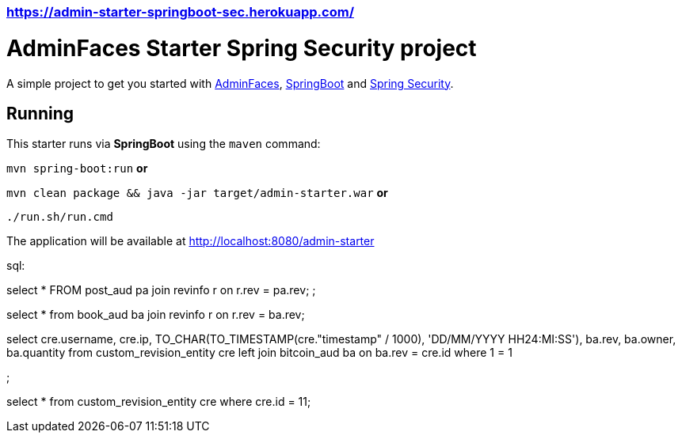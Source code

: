 ### https://admin-starter-springboot-sec.herokuapp.com/

= AdminFaces Starter Spring Security project


A simple project to get you started with https://github.com/adminfaces[AdminFaces^], http://spring.io/projects/spring-boot[SpringBoot^] and http://spring.io/projects/spring-security[Spring Security^].

 
== Running

This starter runs via *SpringBoot* using the `maven` command:

 
`mvn spring-boot:run` *or* 

`mvn clean package && java -jar target/admin-starter.war` *or*

`./run.sh/run.cmd`


The application will be available at http://localhost:8080/admin-starter

  
sql:

select * 
FROM post_aud pa
join revinfo r on r.rev = pa.rev;
;

select *
from book_aud ba
join revinfo r on r.rev = ba.rev;


select 
cre.username, 
cre.ip, 
TO_CHAR(TO_TIMESTAMP(cre."timestamp" / 1000), 'DD/MM/YYYY HH24:MI:SS'), 
ba.rev, 
ba.owner, 
ba.quantity 
from custom_revision_entity cre
left join bitcoin_aud ba on ba.rev = cre.id
where 1 = 1

;


select *
from custom_revision_entity cre
where cre.id = 11;
